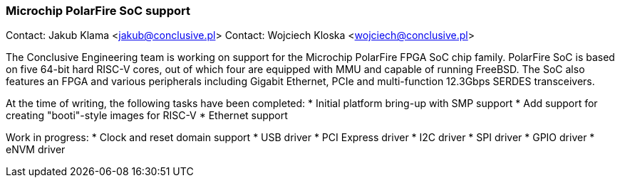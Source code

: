 === Microchip PolarFire SoC support

Contact: Jakub Klama <jakub@conclusive.pl>
Contact: Wojciech Kloska <wojciech@conclusive.pl>

The Conclusive Engineering team is working on support for the Microchip
PolarFire FPGA SoC chip family. PolarFire SoC is based on five 64-bit hard
RISC-V cores, out of which four are equipped with MMU and capable of running
FreeBSD. The SoC also features an FPGA and various peripherals including
Gigabit Ethernet, PCIe and multi-function 12.3Gbps SERDES transceivers.

At the time of writing, the following tasks have been completed:
* Initial platform bring-up with SMP support
* Add support for creating "booti"-style images for RISC-V
* Ethernet support

Work in progress:
* Clock and reset domain support
* USB driver
* PCI Express driver
* I2C driver
* SPI driver
* GPIO driver
* eNVM driver
